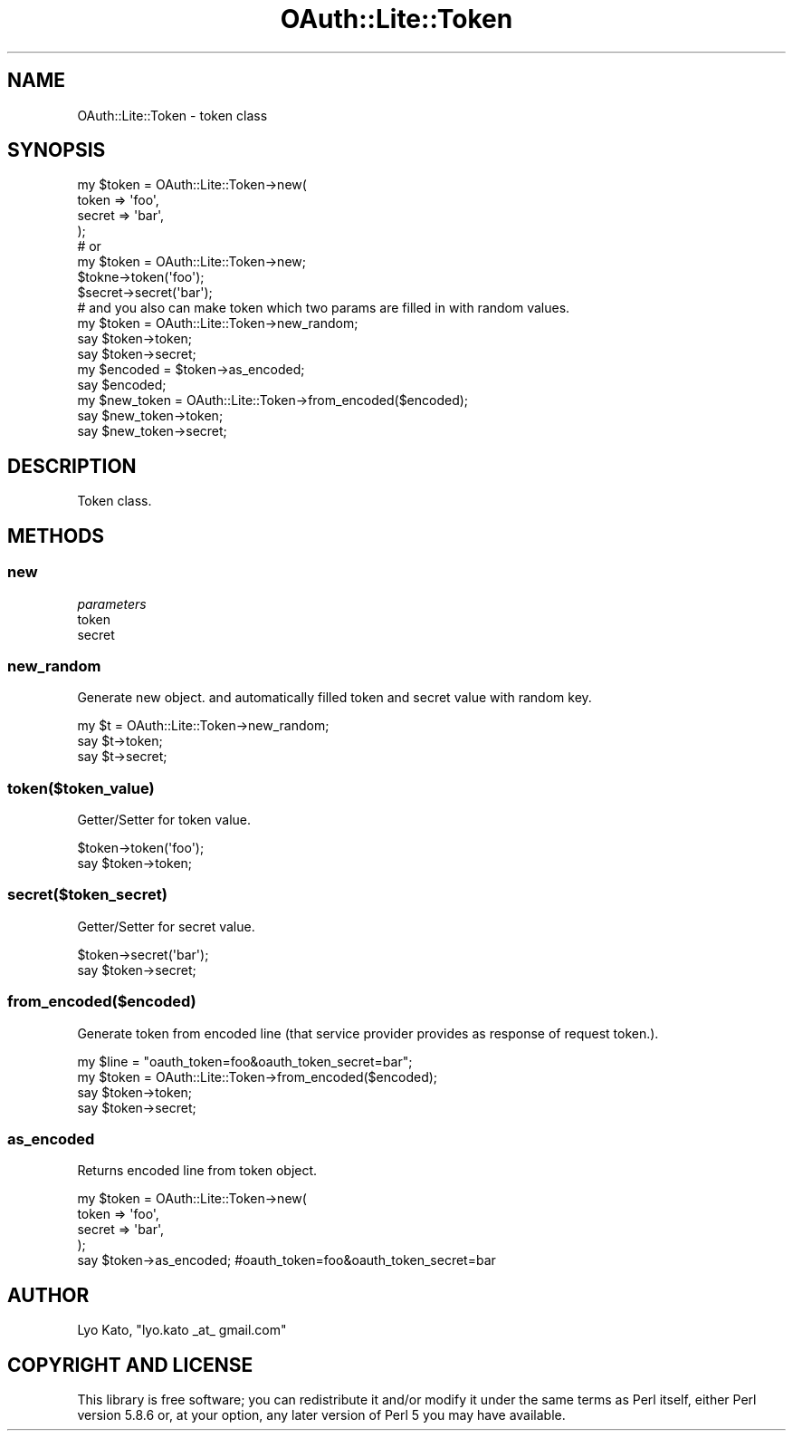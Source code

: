 .\" Automatically generated by Pod::Man 2.23 (Pod::Simple 3.14)
.\"
.\" Standard preamble:
.\" ========================================================================
.de Sp \" Vertical space (when we can't use .PP)
.if t .sp .5v
.if n .sp
..
.de Vb \" Begin verbatim text
.ft CW
.nf
.ne \\$1
..
.de Ve \" End verbatim text
.ft R
.fi
..
.\" Set up some character translations and predefined strings.  \*(-- will
.\" give an unbreakable dash, \*(PI will give pi, \*(L" will give a left
.\" double quote, and \*(R" will give a right double quote.  \*(C+ will
.\" give a nicer C++.  Capital omega is used to do unbreakable dashes and
.\" therefore won't be available.  \*(C` and \*(C' expand to `' in nroff,
.\" nothing in troff, for use with C<>.
.tr \(*W-
.ds C+ C\v'-.1v'\h'-1p'\s-2+\h'-1p'+\s0\v'.1v'\h'-1p'
.ie n \{\
.    ds -- \(*W-
.    ds PI pi
.    if (\n(.H=4u)&(1m=24u) .ds -- \(*W\h'-12u'\(*W\h'-12u'-\" diablo 10 pitch
.    if (\n(.H=4u)&(1m=20u) .ds -- \(*W\h'-12u'\(*W\h'-8u'-\"  diablo 12 pitch
.    ds L" ""
.    ds R" ""
.    ds C` ""
.    ds C' ""
'br\}
.el\{\
.    ds -- \|\(em\|
.    ds PI \(*p
.    ds L" ``
.    ds R" ''
'br\}
.\"
.\" Escape single quotes in literal strings from groff's Unicode transform.
.ie \n(.g .ds Aq \(aq
.el       .ds Aq '
.\"
.\" If the F register is turned on, we'll generate index entries on stderr for
.\" titles (.TH), headers (.SH), subsections (.SS), items (.Ip), and index
.\" entries marked with X<> in POD.  Of course, you'll have to process the
.\" output yourself in some meaningful fashion.
.ie \nF \{\
.    de IX
.    tm Index:\\$1\t\\n%\t"\\$2"
..
.    nr % 0
.    rr F
.\}
.el \{\
.    de IX
..
.\}
.\"
.\" Accent mark definitions (@(#)ms.acc 1.5 88/02/08 SMI; from UCB 4.2).
.\" Fear.  Run.  Save yourself.  No user-serviceable parts.
.    \" fudge factors for nroff and troff
.if n \{\
.    ds #H 0
.    ds #V .8m
.    ds #F .3m
.    ds #[ \f1
.    ds #] \fP
.\}
.if t \{\
.    ds #H ((1u-(\\\\n(.fu%2u))*.13m)
.    ds #V .6m
.    ds #F 0
.    ds #[ \&
.    ds #] \&
.\}
.    \" simple accents for nroff and troff
.if n \{\
.    ds ' \&
.    ds ` \&
.    ds ^ \&
.    ds , \&
.    ds ~ ~
.    ds /
.\}
.if t \{\
.    ds ' \\k:\h'-(\\n(.wu*8/10-\*(#H)'\'\h"|\\n:u"
.    ds ` \\k:\h'-(\\n(.wu*8/10-\*(#H)'\`\h'|\\n:u'
.    ds ^ \\k:\h'-(\\n(.wu*10/11-\*(#H)'^\h'|\\n:u'
.    ds , \\k:\h'-(\\n(.wu*8/10)',\h'|\\n:u'
.    ds ~ \\k:\h'-(\\n(.wu-\*(#H-.1m)'~\h'|\\n:u'
.    ds / \\k:\h'-(\\n(.wu*8/10-\*(#H)'\z\(sl\h'|\\n:u'
.\}
.    \" troff and (daisy-wheel) nroff accents
.ds : \\k:\h'-(\\n(.wu*8/10-\*(#H+.1m+\*(#F)'\v'-\*(#V'\z.\h'.2m+\*(#F'.\h'|\\n:u'\v'\*(#V'
.ds 8 \h'\*(#H'\(*b\h'-\*(#H'
.ds o \\k:\h'-(\\n(.wu+\w'\(de'u-\*(#H)/2u'\v'-.3n'\*(#[\z\(de\v'.3n'\h'|\\n:u'\*(#]
.ds d- \h'\*(#H'\(pd\h'-\w'~'u'\v'-.25m'\f2\(hy\fP\v'.25m'\h'-\*(#H'
.ds D- D\\k:\h'-\w'D'u'\v'-.11m'\z\(hy\v'.11m'\h'|\\n:u'
.ds th \*(#[\v'.3m'\s+1I\s-1\v'-.3m'\h'-(\w'I'u*2/3)'\s-1o\s+1\*(#]
.ds Th \*(#[\s+2I\s-2\h'-\w'I'u*3/5'\v'-.3m'o\v'.3m'\*(#]
.ds ae a\h'-(\w'a'u*4/10)'e
.ds Ae A\h'-(\w'A'u*4/10)'E
.    \" corrections for vroff
.if v .ds ~ \\k:\h'-(\\n(.wu*9/10-\*(#H)'\s-2\u~\d\s+2\h'|\\n:u'
.if v .ds ^ \\k:\h'-(\\n(.wu*10/11-\*(#H)'\v'-.4m'^\v'.4m'\h'|\\n:u'
.    \" for low resolution devices (crt and lpr)
.if \n(.H>23 .if \n(.V>19 \
\{\
.    ds : e
.    ds 8 ss
.    ds o a
.    ds d- d\h'-1'\(ga
.    ds D- D\h'-1'\(hy
.    ds th \o'bp'
.    ds Th \o'LP'
.    ds ae ae
.    ds Ae AE
.\}
.rm #[ #] #H #V #F C
.\" ========================================================================
.\"
.IX Title "OAuth::Lite::Token 3"
.TH OAuth::Lite::Token 3 "2014-01-05" "perl v5.12.3" "User Contributed Perl Documentation"
.\" For nroff, turn off justification.  Always turn off hyphenation; it makes
.\" way too many mistakes in technical documents.
.if n .ad l
.nh
.SH "NAME"
OAuth::Lite::Token \- token class
.SH "SYNOPSIS"
.IX Header "SYNOPSIS"
.Vb 4
\&    my $token = OAuth::Lite::Token\->new(
\&        token  => \*(Aqfoo\*(Aq,
\&        secret => \*(Aqbar\*(Aq,
\&    );
\&
\&    # or
\&    my $token = OAuth::Lite::Token\->new;
\&    $tokne\->token(\*(Aqfoo\*(Aq);
\&    $secret\->secret(\*(Aqbar\*(Aq);
\&
\&    # and you also can make token which two params are filled in with random values.
\&    my $token = OAuth::Lite::Token\->new_random;
\&    say $token\->token;
\&    say $token\->secret;
\&
\&    my $encoded = $token\->as_encoded;
\&    say $encoded;
\&
\&    my $new_token = OAuth::Lite::Token\->from_encoded($encoded);
\&    say $new_token\->token;
\&    say $new_token\->secret;
.Ve
.SH "DESCRIPTION"
.IX Header "DESCRIPTION"
Token class.
.SH "METHODS"
.IX Header "METHODS"
.SS "new"
.IX Subsection "new"
\fIparameters\fR
.IX Subsection "parameters"
.IP "token" 4
.IX Item "token"
.PD 0
.IP "secret" 4
.IX Item "secret"
.PD
.SS "new_random"
.IX Subsection "new_random"
Generate new object. and automatically filled token and secret value with random key.
.PP
.Vb 3
\&    my $t = OAuth::Lite::Token\->new_random;
\&    say $t\->token;
\&    say $t\->secret;
.Ve
.SS "token($token_value)"
.IX Subsection "token($token_value)"
Getter/Setter for token value.
.PP
.Vb 2
\&    $token\->token(\*(Aqfoo\*(Aq);
\&    say $token\->token;
.Ve
.SS "secret($token_secret)"
.IX Subsection "secret($token_secret)"
Getter/Setter for secret value.
.PP
.Vb 2
\&    $token\->secret(\*(Aqbar\*(Aq);
\&    say $token\->secret;
.Ve
.SS "from_encoded($encoded)"
.IX Subsection "from_encoded($encoded)"
Generate token from encoded line (that service provider provides as response of request token.).
.PP
.Vb 4
\&    my $line = "oauth_token=foo&oauth_token_secret=bar";
\&    my $token = OAuth::Lite::Token\->from_encoded($encoded);
\&    say $token\->token;
\&    say $token\->secret;
.Ve
.SS "as_encoded"
.IX Subsection "as_encoded"
Returns encoded line from token object.
.PP
.Vb 5
\&    my $token = OAuth::Lite::Token\->new(
\&        token  => \*(Aqfoo\*(Aq,
\&        secret => \*(Aqbar\*(Aq,
\&    );
\&    say $token\->as_encoded; #oauth_token=foo&oauth_token_secret=bar
.Ve
.SH "AUTHOR"
.IX Header "AUTHOR"
Lyo Kato, \f(CW\*(C`lyo.kato _at_ gmail.com\*(C'\fR
.SH "COPYRIGHT AND LICENSE"
.IX Header "COPYRIGHT AND LICENSE"
This library is free software; you can redistribute it and/or modify
it under the same terms as Perl itself, either Perl version 5.8.6 or,
at your option, any later version of Perl 5 you may have available.
